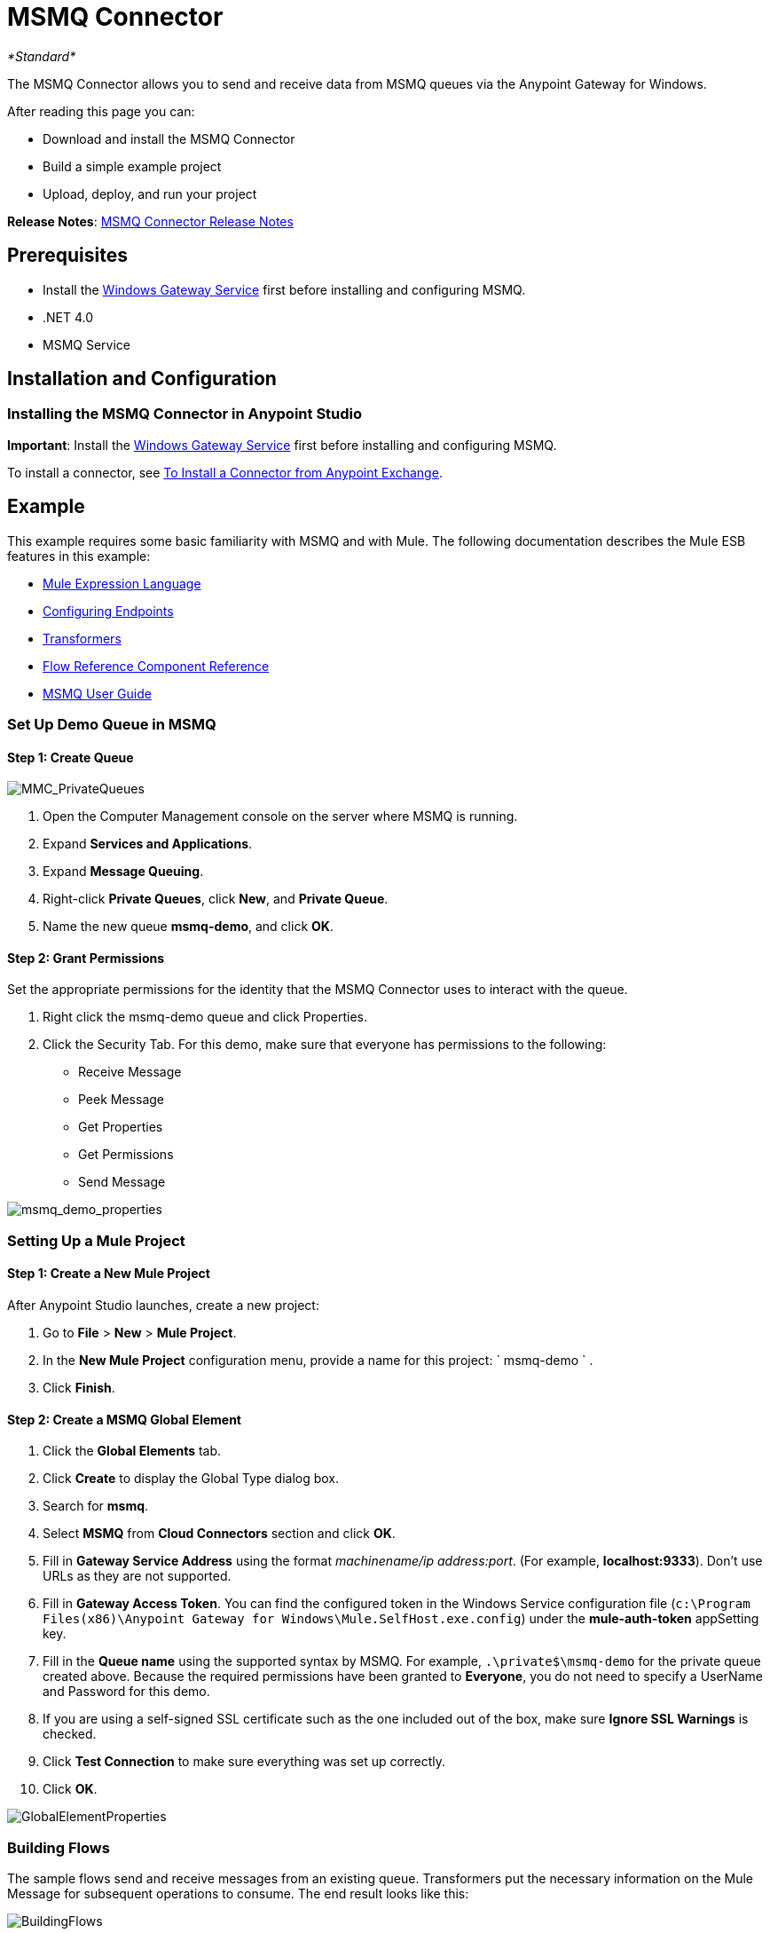 = MSMQ Connector
:keywords: anypoint studio, esb, connector, endpoint, msmq, microsoft, message queuing
:page-aliases: 3.6@mule-runtime::msmq-connector.adoc

_*Standard*_

The MSMQ Connector allows you to send and receive data from MSMQ queues via the Anypoint Gateway for Windows.

After reading this page you can:

* Download and install the MSMQ Connector
* Build a simple example project
* Upload, deploy, and run your project

*Release Notes*: xref:release-notes::connector/msmq-connector-release-notes.adoc[MSMQ Connector Release Notes]

== Prerequisites

*  Install the xref:windows-gateway-services-guide.adoc[Windows Gateway Service] first before installing and configuring MSMQ.
* .NET 4.0
* MSMQ Service

== Installation and Configuration

=== Installing the MSMQ Connector in Anypoint Studio

*Important*: Install the xref:windows-gateway-services-guide.adoc[Windows Gateway Service] first before installing and configuring MSMQ.

To install a connector, see xref:3.6@mule-runtime::installing-connectors.adoc[To Install a Connector from Anypoint Exchange].

== Example

This example requires some basic familiarity with MSMQ and with Mule. The following documentation describes the Mule ESB features in this example:

* xref:3.6@mule-runtime::mule-expression-language-mel.adoc[Mule Expression Language]
* xref:3.6@mule-runtime::endpoint-configuration-reference.adoc[Configuring Endpoints]
* xref:3.6@mule-runtime::transformers.adoc[Transformers]
* xref:3.6@mule-runtime::flow-reference-component-reference.adoc[Flow Reference Component Reference]
* xref:msmq-connector-user-guide.adoc[MSMQ User Guide]

=== Set Up Demo Queue in MSMQ

==== Step 1: Create Queue

image::mmc-privatequeues.png[MMC_PrivateQueues]

. Open the Computer Management console on the server where MSMQ is running.
. Expand *Services and Applications*.
. Expand *Message Queuing*.
. Right-click *Private Queues*, click *New*, and *Private Queue*.
. Name the new queue **msmq-demo**, and click *OK*.

==== Step 2: Grant Permissions

Set the appropriate permissions for the identity that the MSMQ Connector uses to interact with the queue.

. Right click the msmq-demo queue and click Properties.
. Click the Security Tab. For this demo, make sure that everyone has permissions to the following:

* Receive Message
* Peek Message
* Get Properties
* Get Permissions
* Send Message

image::msmq-demo-properties.png[msmq_demo_properties]

=== Setting Up a Mule Project

==== Step 1: Create a New Mule Project

After Anypoint Studio launches, create a new project:

. Go to *File* > *New* > *Mule Project*.
. In the *New Mule Project* configuration menu, provide a name for this project: ` msmq-demo ` .
. Click *Finish*.

==== Step 2: Create a MSMQ Global Element

. Click the *Global Elements* tab.
. Click *Create* to display the Global Type dialog box.
. Search for *msmq*.
. Select *MSMQ* from *Cloud Connectors* section and click *OK*.
. Fill in *Gateway Service Address* using the format _machinename/ip address:port_. (For example, **localhost:9333**). Don't use URLs as they are not supported.
. Fill in *Gateway Access Token*. You can find the configured token in the Windows Service configuration file (`c:\Program Files(x86)\Anypoint Gateway for Windows\Mule.SelfHost.exe.config`) under the *mule-auth-token* appSetting key.
. Fill in the *Queue name* using the supported syntax by MSMQ. For example, `.\private$\msmq-demo` for the private queue created above. Because the required permissions have been granted to *Everyone*, you do not need to specify a UserName and Password for this demo.
. If you are using a self-signed SSL certificate such as the one included out of the box, make sure *Ignore SSL Warnings* is checked.
. Click *Test Connection* to make sure everything was set up correctly.
. Click *OK*.

image::globalelementproperties.png[GlobalElementProperties]

=== Building Flows

The sample flows send and receive messages from an existing queue. Transformers put the necessary information on the Mule Message for subsequent operations to consume. The end result looks like this:  +

image::buildingflows.png[BuildingFlows]

 Step 1: Building the Send Flow

. Search for *http*, and drag and drop an HTTP connector to the canvas. This creates a new flow `msmq-demoFlow`.
.  Search for  *payload*, and drag a *Set Payload Transformer* next to the HTTP connector.
.  Search for *logger*, and drag a *Logger* component next to the Set Payload.
. Search for *msmq*, and drag a *MSMQ* connector next to the Logger.
. Double-click *HTTP* . After its properties dialog displays, select one-way from the *Exchange Patterns* group. Make sure *Host* is set to *localhost* and the Port is set to *9333*. S ave the changes.
. Double-click *Set Payload Transformer* . After its properties dialog displays, set *Value* to `#[header:INBOUND:http.relative.path]` , and save the changes.
. Double-click *Logger Component* . After its properties dialog displays, set *Message* to `Sending message: #[payload]` , and save the changes.
. Double-click *MSMQ Connector* . After its properties dialog displays, select the *Config Reference* named MSMQ . Leave the rest of the fields with the default values, and save the changes.

==== Step 2: Building the Receive Flow

. Search for *msmq* and drag a MSMQ Connector to the canvas, outside of the existing flow msmq-demoFlow. This creates a new flow `msmq-demoFlow1`.
.  Search for *byte* and drag a *Byte Array To String* *Transformer* next to the *MSMQ Connector*.
.  Search for *logger* and place a *Logger Component* next to the *Byte Array To String Transformer*.
. Double-click *MSMQ Connector* . After its properties dialog displays, select the *Config Reference* named MSMQ , and leave the rest of the properties with the default values. Save the changes.
. Double-click the *Logger Component*. After its properties dialog displays, set *Message* to `Received from queue: #[payload]`, and save the changes.

==== Step 3: Running the Flows

. Right-click `msmq-demo.mflow` and click *Run As* > *Mule Application*.
. Check the console to see when the application starts. You should see a message `Started app 'msmq-demo'`  message if no errors occurred.
+
----
++++++++++++++++++++++ Started app 'msmq-demo'
----

. Access the endpoint at `+http://localhost:9333/Hello-World+` and check the operation payload.
. The following messages should display in the console.
+
[source,text,linenums]
----
INFO  XXXX-XX-XX XX:XX:XX,XXX [[msmq-demo].msmq-demoFlow.stage1.02] org.mule.api.processor.LoggerMessageProcessor: Sending message: Hello-World
INFO  XXXX-XX-XX XX:XX:XX,XXX [[msmq-demo].msmq-demoFlow1.stage1.02] org.mule.api.processor.LoggerMessageProcessor: Received from queue: Hello-World
INFO  XXXX-XX-XX XX:XX:XX,XXX [[msmq-demo].msmq-demoFlow.stage1.02] org.mule.api.processor.LoggerMessageProcessor: Sending message: Hello-World
INFO  XXXX-XX-XX XX:XX:XX,XXX [[msmq-demo].msmq-demoFlow1.stage1.02] org.mule.api.processor.LoggerMessageProcessor: Received from queue: Hello-World
----

== See Also

* Refer to the xref:msmq-connector-user-guide.adoc[user guide] for more information about this connector.
* Read the xref:msmq-connector-faqs.adoc[FAQs] about the MSMQ Connector.
* https://www.mulesoft.com/exchange/org.mule.modules/mule-module-msmq/[MSMQ Connector on Exchange]
